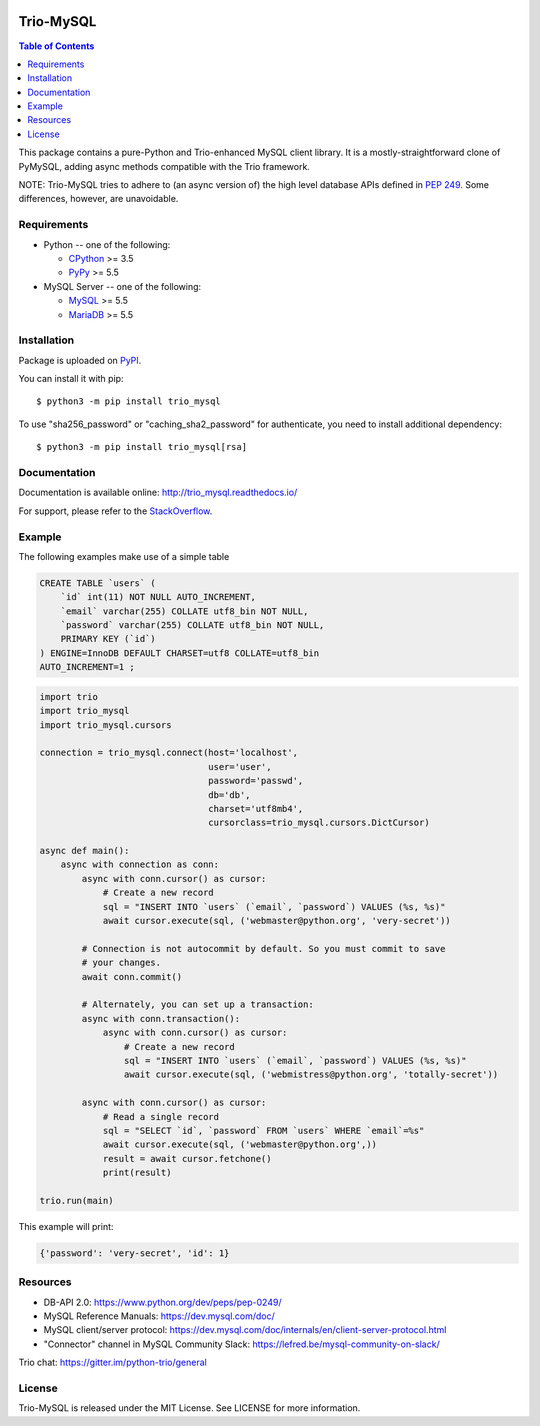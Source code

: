 .. image:: https://readthedocs.org/projects/trio_mysql/badge/?version=latest
    :target: http://trio_mysql.readthedocs.io/
    :alt: Documentation Status

.. image:: https://travis-ci.org/python-trio/trio-mysql.svg?branch=master
    :target: https://travis-ci.org/python-trio/trio-mysql

.. image:: https://codecov.io/gh/python-trio/trio-mysql/branch/master/graph/badge.svg
    :target: https://codecov.io/gh/python-trio/trio-mysql

.. image:: https://img.shields.io/badge/license-MIT-blue.svg
    :target: https://github.com/python-trio/trio-mysql/blob/master/LICENSE


Trio-MySQL
==========

.. contents:: Table of Contents
   :local:

This package contains a pure-Python and Trio-enhanced MySQL client library.
It is a mostly-straightforward clone of PyMySQL, adding async methods
compatible with the Trio framework.

NOTE: Trio-MySQL tries to adhere to (an async version of) the high level
database APIs defined in `PEP 249`_. Some differences, however, are
unavoidable.

.. _`PEP 249`: https://www.python.org/dev/peps/pep-0249/


Requirements
-------------

* Python -- one of the following:

  - CPython_ >= 3.5
  - PyPy_ >= 5.5

* MySQL Server -- one of the following:

  - MySQL_ >= 5.5
  - MariaDB_ >= 5.5

.. _CPython: https://www.python.org/
.. _PyPy: https://pypy.org/
.. _MySQL: https://www.mysql.com/
.. _MariaDB: https://mariadb.org/


Installation
------------

Package is uploaded on `PyPI <https://pypi.org/project/PyMySQL>`_.

You can install it with pip::

    $ python3 -m pip install trio_mysql

To use "sha256_password" or "caching_sha2_password" for authenticate,
you need to install additional dependency::

   $ python3 -m pip install trio_mysql[rsa]


Documentation
-------------

Documentation is available online: http://trio_mysql.readthedocs.io/

For support, please refer to the `StackOverflow
<https://stackoverflow.com/questions/tagged/trio_mysql>`_.

Example
-------

The following examples make use of a simple table

.. code:: sql

   CREATE TABLE `users` (
       `id` int(11) NOT NULL AUTO_INCREMENT,
       `email` varchar(255) COLLATE utf8_bin NOT NULL,
       `password` varchar(255) COLLATE utf8_bin NOT NULL,
       PRIMARY KEY (`id`)
   ) ENGINE=InnoDB DEFAULT CHARSET=utf8 COLLATE=utf8_bin
   AUTO_INCREMENT=1 ;


.. code:: python

    import trio
    import trio_mysql
    import trio_mysql.cursors 

    connection = trio_mysql.connect(host='localhost',
                                    user='user',
                                    password='passwd',
                                    db='db',
                                    charset='utf8mb4',
                                    cursorclass=trio_mysql.cursors.DictCursor)

    async def main():
        async with connection as conn:
            async with conn.cursor() as cursor:
                # Create a new record
                sql = "INSERT INTO `users` (`email`, `password`) VALUES (%s, %s)"
                await cursor.execute(sql, ('webmaster@python.org', 'very-secret'))

            # Connection is not autocommit by default. So you must commit to save
            # your changes.
            await conn.commit()

            # Alternately, you can set up a transaction:
            async with conn.transaction():
                async with conn.cursor() as cursor:
                    # Create a new record
                    sql = "INSERT INTO `users` (`email`, `password`) VALUES (%s, %s)"
                    await cursor.execute(sql, ('webmistress@python.org', 'totally-secret'))

            async with conn.cursor() as cursor:
                # Read a single record
                sql = "SELECT `id`, `password` FROM `users` WHERE `email`=%s"
                await cursor.execute(sql, ('webmaster@python.org',))
                result = await cursor.fetchone()
                print(result)

    trio.run(main)


This example will print:

.. code:: python

    {'password': 'very-secret', 'id': 1}


Resources
---------

* DB-API 2.0: https://www.python.org/dev/peps/pep-0249/

* MySQL Reference Manuals: https://dev.mysql.com/doc/

* MySQL client/server protocol:
  https://dev.mysql.com/doc/internals/en/client-server-protocol.html

* "Connector" channel in MySQL Community Slack:
  https://lefred.be/mysql-community-on-slack/

Trio chat: https://gitter.im/python-trio/general

License
-------

Trio-MySQL is released under the MIT License. See LICENSE for more information.
